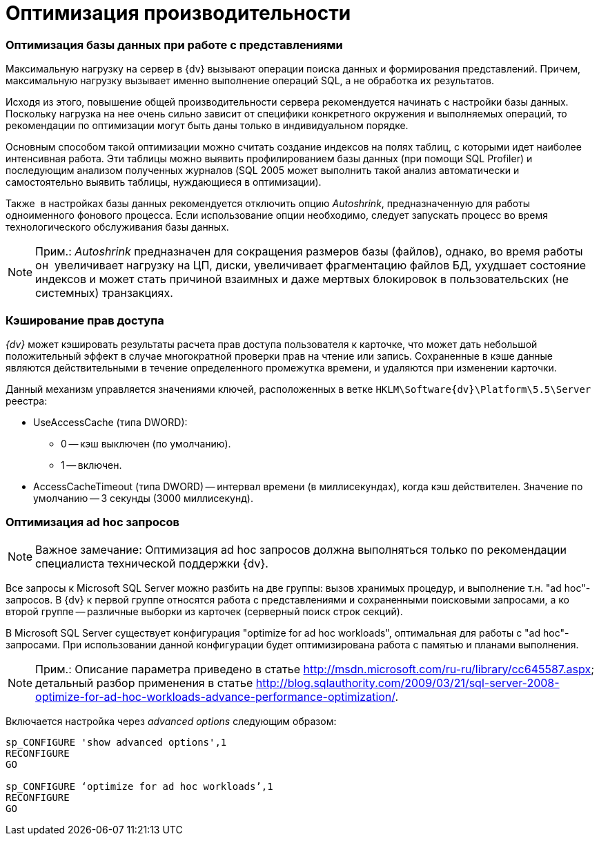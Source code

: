 = Оптимизация производительности

=== Оптимизация базы данных при работе с представлениями

Максимальную нагрузку на сервер в {dv} вызывают операции поиска данных и формирования представлений. Причем, максимальную нагрузку вызывает именно выполнение операций SQL, а не обработка их результатов.

Исходя из этого, повышение общей производительности сервера рекомендуется начинать с настройки базы данных. Поскольку нагрузка на нее очень сильно зависит от специфики конкретного окружения и выполняемых операций, то рекомендации по оптимизации могут быть даны только в индивидуальном порядке.

Основным способом такой оптимизации можно считать создание индексов на полях таблиц, с которыми идет наиболее интенсивная работа. Эти таблицы можно выявить профилированием базы данных (при помощи SQL Profiler) и последующим анализом полученных журналов (SQL 2005 может выполнить такой анализ автоматически и самостоятельно выявить таблицы, нуждающиеся в оптимизации).

Также  в настройках базы данных рекомендуется отключить опцию _Autoshrink_, предназначенную для работы одноименного фонового процесса. Если использование опции необходимо, следует запускать процесс во время технологического обслуживания базы данных.

[NOTE]
====
[.note__title]#Прим.:# _Autoshrink_ предназначен для сокращения размеров базы (файлов), однако, во время работы он  увеличивает нагрузку на ЦП, диски, увеличивает фрагментацию файлов БД, ухудшает состояние индексов и может стать причиной взаимных и даже мертвых блокировок в пользовательских (не системных) транзакциях.
====

=== Кэширование прав доступа

_{dv}_ может кэшировать результаты расчета прав доступа пользователя к карточке, что может дать небольшой положительный эффект в случае многократной проверки прав на чтение или запись. Сохраненные в кэше данные являются действительными в течение определенного промежутка времени, и удаляются при изменении карточки.

Данный механизм управляется значениями ключей, расположенных в ветке `HKLM\Software\{dv}\Platform\5.5\Server` реестра:

* UseAccessCache (типа DWORD):
** 0 -- кэш выключен (по умолчанию).
** 1 -- включен.
* AccessCacheTimeout (типа DWORD) -- интервал времени (в миллисекундах), когда кэш действителен. Значение по умолчанию -- 3 секунды (3000 миллисекунд).

[[concept_gss_n1l_hp__section_m11_3cl_y3b]]
=== Оптимизация ad hoc запросов

[NOTE]
====
[.note__title]#Важное замечание:# Оптимизация ad hoc запросов должна выполняться только по рекомендации специалиста технической поддержки {dv}.
====

Все запросы к Microsoft SQL Server можно разбить на две группы: вызов хранимых процедур, и выполнение т.н. "ad hoc"-запросов. В {dv} к первой группе относятся работа с представлениями и сохраненными поисковыми запросами, а ко второй группе -- различные выборки из карточек (серверный поиск строк секций).

В Microsoft SQL Server существует конфигурация "optimize for ad hoc workloads", оптимальная для работы с "ad hoc"-запросами. При использовании данной конфигурации будет оптимизирована работа с памятью и планами выполнения.

[NOTE]
====
[.note__title]#Прим.:# Описание параметра приведено в статье http://msdn.microsoft.com/ru-ru/library/cc645587.aspx; детальный разбор применения в статье http://blog.sqlauthority.com/2009/03/21/sql-server-2008-optimize-for-ad-hoc-workloads-advance-performance-optimization/.
====

Включается настройка через _advanced options_ следующим образом:

[source]
----
sp_CONFIGURE 'show advanced options',1
RECONFIGURE
GO
    
sp_CONFIGURE ‘optimize for ad hoc workloads’,1
RECONFIGURE
GO
----
